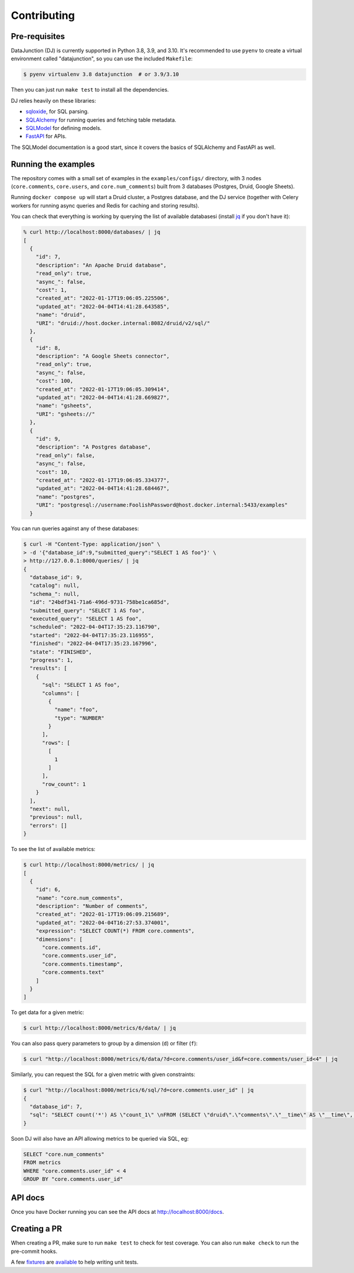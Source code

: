 ============
Contributing
============

Pre-requisites
==============

DataJunction (DJ) is currently supported in Python 3.8, 3.9, and 3.10. It's recommended to use ``pyenv`` to create a virtual environment called "datajunction", so you can use the included ``Makefile``:

.. code-block:: bash

    $ pyenv virtualenv 3.8 datajunction  # or 3.9/3.10

Then you can just run ``make test`` to install all the dependencies.

DJ relies heavily on these libraries:

- `sqloxide <https://pypi.org/project/sqloxide/>`_, for SQL parsing.
- `SQLAlchemy <https://www.sqlalchemy.org/>`_ for running queries and fetching table metadata.
- `SQLModel <https://sqlmodel.tiangolo.com/>`_ for defining models.
- `FastAPI <https://fastapi.tiangolo.com/>`_ for APIs.

The SQLModel documentation is a good start, since it covers the basics of SQLAlchemy and FastAPI as well.

Running the examples
====================

The repository comes with a small set of examples in the ``examples/configs/`` directory, with 3 nodes (``core.comments``, ``core.users``, and ``core.num_comments``) built from 3 databases (Postgres, Druid, Google Sheets).

Running ``docker compose up`` will start a Druid cluster, a Postgres database, and the DJ service (together with Celery workers for running async queries and Redis for caching and storing results).

You can check that everything is working by querying the list of available databasesi (install `jq <https://stedolan.github.io/jq/>`_ if you don't have it):

.. code-block:: bash

    % curl http://localhost:8000/databases/ | jq
    [
      {
        "id": 7,
        "description": "An Apache Druid database",
        "read_only": true,
        "async_": false,
        "cost": 1,
        "created_at": "2022-01-17T19:06:05.225506",
        "updated_at": "2022-04-04T14:41:28.643585",
        "name": "druid",
        "URI": "druid://host.docker.internal:8082/druid/v2/sql/"
      },
      {
        "id": 8,
        "description": "A Google Sheets connector",
        "read_only": true,
        "async_": false,
        "cost": 100,
        "created_at": "2022-01-17T19:06:05.309414",
        "updated_at": "2022-04-04T14:41:28.669827",
        "name": "gsheets",
        "URI": "gsheets://"
      },
      {
        "id": 9,
        "description": "A Postgres database",
        "read_only": false,
        "async_": false,
        "cost": 10,
        "created_at": "2022-01-17T19:06:05.334377",
        "updated_at": "2022-04-04T14:41:28.684467",
        "name": "postgres",
        "URI": "postgresql://username:FoolishPassword@host.docker.internal:5433/examples"
      }

You can run queries against any of these databases:

.. code-block:: bash

    $ curl -H "Content-Type: application/json" \
    > -d '{"database_id":9,"submitted_query":"SELECT 1 AS foo"}' \
    > http://127.0.0.1:8000/queries/ | jq
    {
      "database_id": 9,
      "catalog": null,
      "schema_": null,
      "id": "24bdf341-71a6-496d-9731-758be1ca685d",
      "submitted_query": "SELECT 1 AS foo",
      "executed_query": "SELECT 1 AS foo",
      "scheduled": "2022-04-04T17:35:23.116790",
      "started": "2022-04-04T17:35:23.116955",
      "finished": "2022-04-04T17:35:23.167996",
      "state": "FINISHED",
      "progress": 1,
      "results": [
        {
          "sql": "SELECT 1 AS foo",
          "columns": [
            {
              "name": "foo",
              "type": "NUMBER"
            }
          ],
          "rows": [
            [
              1
            ]
          ],
          "row_count": 1
        }
      ],
      "next": null,
      "previous": null,
      "errors": []
    }

To see the list of available metrics:

.. code-block:: bash

    $ curl http://localhost:8000/metrics/ | jq
    [
      {
        "id": 6,
        "name": "core.num_comments",
        "description": "Number of comments",
        "created_at": "2022-01-17T19:06:09.215689",
        "updated_at": "2022-04-04T16:27:53.374001",
        "expression": "SELECT COUNT(*) FROM core.comments",
        "dimensions": [
          "core.comments.id",
          "core.comments.user_id",
          "core.comments.timestamp",
          "core.comments.text"
        ]
      }
    ]

To get data for a given metric:

.. code-block:: bash

    $ curl http://localhost:8000/metrics/6/data/ | jq

You can also pass query parameters to group by a dimension (``d``) or filter (``f``):

.. code-block:: bash

    $ curl "http://localhost:8000/metrics/6/data/?d=core.comments/user_id&f=core.comments/user_id<4" | jq

Similarly, you can request the SQL for a given metric with given constraints:

.. code-block:: bash

    $ curl "http://localhost:8000/metrics/6/sql/?d=core.comments.user_id" | jq
    {
      "database_id": 7,
      "sql": "SELECT count('*') AS \"count_1\" \nFROM (SELECT \"druid\".\"comments\".\"__time\" AS \"__time\", \"druid\".\"comments\".\"count\" AS \"count\", \"druid\".\"comments\".\"id\" AS \"id\", \"druid\".\"comments\".\"text\" AS \"text\", \"druid\".\"comments\".\"user_id\" AS \"user_id\" \nFROM \"druid\".\"comments\") AS \"core.comments\" GROUP BY \"core.comments\".\"user_id\""
    }

Soon DJ will also have an API allowing metrics to be queried via SQL, eg:

.. code-block:: sql

    SELECT "core.num_comments"
    FROM metrics
    WHERE "core.comments.user_id" < 4
    GROUP BY "core.comments.user_id"


API docs
========

Once you have Docker running you can see the API docs at http://localhost:8000/docs.

Creating a PR
=============

When creating a PR, make sure to run ``make test`` to check for test coverage. You can also run ``make check`` to run the pre-commit hooks.

A few `fixtures <https://docs.pytest.org/en/7.1.x/explanation/fixtures.html#about-fixtures>`_ are `available <https://github.com/DataJunction/datajunction/blob/main/tests/conftest.py>`_ to help writing unit tests.
